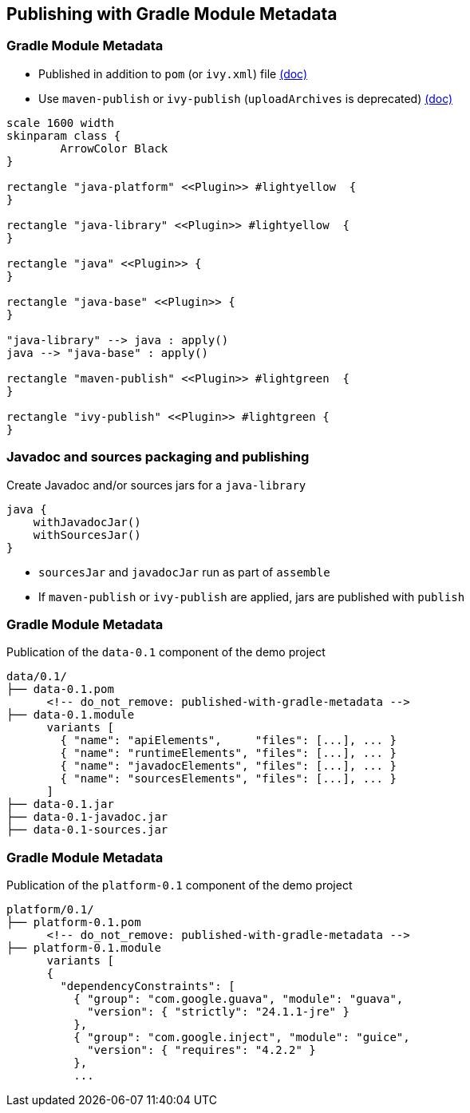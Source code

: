 [background-color="#01303a"]
== Publishing with Gradle Module Metadata

=== Gradle Module Metadata

* Published in addition to `pom` (or `ivy.xml`) file https://docs.gradle.org/6.0.1/userguide/publishing_gradle_module_metadata.html[(doc)]
* Use `maven-publish` or `ivy-publish` (`uploadArchives` is deprecated) https://docs.gradle.org/6.0.1/userguide/publishing_setup.html[(doc)]

[plantuml, plugins3, png, width=800, height=0%]
....
scale 1600 width
skinparam class {
	ArrowColor Black
}

rectangle "java-platform" <<Plugin>> #lightyellow  {
}

rectangle "java-library" <<Plugin>> #lightyellow  {
}

rectangle "java" <<Plugin>> {
}

rectangle "java-base" <<Plugin>> {
}

"java-library" --> java : apply()
java --> "java-base" : apply()

rectangle "maven-publish" <<Plugin>> #lightgreen  {
}

rectangle "ivy-publish" <<Plugin>> #lightgreen {
}
....

=== Javadoc and sources packaging and publishing

Create Javadoc and/or sources jars for a `java-library`

```
java {
    withJavadocJar()
    withSourcesJar()
}
```

* `sourcesJar` and `javadocJar` run as part of `assemble`
* If `maven-publish` or `ivy-publish` are applied, jars are published with `publish`

=== Gradle Module Metadata

Publication of the `data-0.1` component of the demo project

```kotlin
data/0.1/
├── data-0.1.pom
      <!-- do_not_remove: published-with-gradle-metadata -->
├── data-0.1.module
      variants [
        { "name": "apiElements",     "files": [...], ... }
        { "name": "runtimeElements", "files": [...], ... }
        { "name": "javadocElements", "files": [...], ... }
        { "name": "sourcesElements", "files": [...], ... }
      ]
├── data-0.1.jar
├── data-0.1-javadoc.jar
├── data-0.1-sources.jar
```

=== Gradle Module Metadata

Publication of the `platform-0.1` component of the demo project

```kotlin
platform/0.1/
├── platform-0.1.pom
      <!-- do_not_remove: published-with-gradle-metadata -->
├── platform-0.1.module
      variants [
      {
        "dependencyConstraints": [
          { "group": "com.google.guava", "module": "guava",
            "version": { "strictly": "24.1.1-jre" }
          },
          { "group": "com.google.inject", "module": "guice",
            "version": { "requires": "4.2.2" }
          },
          ...
```
